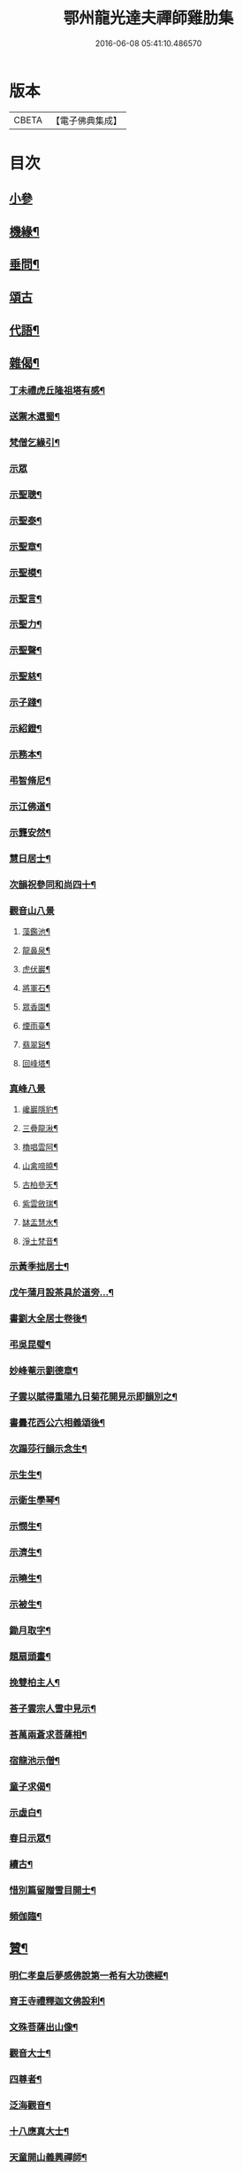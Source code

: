#+TITLE: 鄂州龍光達夫禪師雞肋集 
#+DATE: 2016-06-08 05:41:10.486570

* 版本
 |     CBETA|【電子佛典集成】|

* 目次
** [[file:KR6q0206_001.txt::001-0159a2][小參]]
** [[file:KR6q0206_001.txt::001-0162a12][機緣¶]]
** [[file:KR6q0206_001.txt::001-0162b9][垂問¶]]
** [[file:KR6q0206_001.txt::001-0162b30][頌古]]
** [[file:KR6q0206_001.txt::001-0163b20][代語¶]]
** [[file:KR6q0206_001.txt::001-0164a18][雜偈¶]]
*** [[file:KR6q0206_001.txt::001-0164a19][丁未禮虎丘隆祖塔有感¶]]
*** [[file:KR6q0206_001.txt::001-0164a22][送禦木還蜀¶]]
*** [[file:KR6q0206_001.txt::001-0164a25][梵僧乞緣引¶]]
*** [[file:KR6q0206_001.txt::001-0164a30][示眾]]
*** [[file:KR6q0206_001.txt::001-0164b14][示聖聰¶]]
*** [[file:KR6q0206_001.txt::001-0164b17][示聖泰¶]]
*** [[file:KR6q0206_001.txt::001-0164b20][示聖章¶]]
*** [[file:KR6q0206_001.txt::001-0164b23][示聖模¶]]
*** [[file:KR6q0206_001.txt::001-0164b26][示聖言¶]]
*** [[file:KR6q0206_001.txt::001-0164b29][示聖力¶]]
*** [[file:KR6q0206_001.txt::001-0164c2][示聖聲¶]]
*** [[file:KR6q0206_001.txt::001-0164c5][示聖慈¶]]
*** [[file:KR6q0206_001.txt::001-0164c8][示子踐¶]]
*** [[file:KR6q0206_001.txt::001-0164c13][示紹鐙¶]]
*** [[file:KR6q0206_001.txt::001-0164c18][示務本¶]]
*** [[file:KR6q0206_001.txt::001-0164c23][弔智脩尼¶]]
*** [[file:KR6q0206_001.txt::001-0164c26][示江佛道¶]]
*** [[file:KR6q0206_001.txt::001-0164c29][示龔安然¶]]
*** [[file:KR6q0206_001.txt::001-0165a2][慧日居士¶]]
*** [[file:KR6q0206_001.txt::001-0165a5][次韻祝參同和尚四十¶]]
*** [[file:KR6q0206_001.txt::001-0165a11][觀音山八景]]
**** [[file:KR6q0206_001.txt::001-0165a12][藻鑑池¶]]
**** [[file:KR6q0206_001.txt::001-0165a15][龍鼻泉¶]]
**** [[file:KR6q0206_001.txt::001-0165a18][虎伏巖¶]]
**** [[file:KR6q0206_001.txt::001-0165a21][將軍石¶]]
**** [[file:KR6q0206_001.txt::001-0165a24][眾香園¶]]
**** [[file:KR6q0206_001.txt::001-0165a27][煙雨臺¶]]
**** [[file:KR6q0206_001.txt::001-0165a30][翡翠谿¶]]
**** [[file:KR6q0206_001.txt::001-0165b3][回峰塔¶]]
*** [[file:KR6q0206_001.txt::001-0165b5][真峰八景]]
**** [[file:KR6q0206_001.txt::001-0165b6][巉巖隱豹¶]]
**** [[file:KR6q0206_001.txt::001-0165b9][三疊龍湫¶]]
**** [[file:KR6q0206_001.txt::001-0165b12][櫓唱雲阿¶]]
**** [[file:KR6q0206_001.txt::001-0165b15][山禽啼曉¶]]
**** [[file:KR6q0206_001.txt::001-0165b18][古柏參天¶]]
**** [[file:KR6q0206_001.txt::001-0165b21][紫雲斂瑞¶]]
**** [[file:KR6q0206_001.txt::001-0165b24][缽盂慧水¶]]
**** [[file:KR6q0206_001.txt::001-0165b27][淨土梵音¶]]
*** [[file:KR6q0206_001.txt::001-0165b30][示黃季拙居士¶]]
*** [[file:KR6q0206_001.txt::001-0165c3][戊午蒲月設茶具於道旁…¶]]
*** [[file:KR6q0206_001.txt::001-0165c14][書劉大全居士卷後¶]]
*** [[file:KR6q0206_001.txt::001-0165c19][弔吳昆璧¶]]
*** [[file:KR6q0206_001.txt::001-0165c22][妙峰菴示劉德章¶]]
*** [[file:KR6q0206_001.txt::001-0165c25][子雲以賦得重陽九日菊花開見示即韻別之¶]]
*** [[file:KR6q0206_001.txt::001-0165c28][書曇花西公六相義頌後¶]]
*** [[file:KR6q0206_001.txt::001-0166a2][次蹋莎行韻示念生¶]]
*** [[file:KR6q0206_001.txt::001-0166a6][示生生¶]]
*** [[file:KR6q0206_001.txt::001-0166a9][示衛生學琴¶]]
*** [[file:KR6q0206_001.txt::001-0166a12][示憫生¶]]
*** [[file:KR6q0206_001.txt::001-0166a15][示濟生¶]]
*** [[file:KR6q0206_001.txt::001-0166a18][示曉生¶]]
*** [[file:KR6q0206_001.txt::001-0166a21][示被生¶]]
*** [[file:KR6q0206_001.txt::001-0166a24][鋤月取字¶]]
*** [[file:KR6q0206_001.txt::001-0166a27][題扇頭畫¶]]
*** [[file:KR6q0206_001.txt::001-0166a30][挽雙柏主人¶]]
*** [[file:KR6q0206_001.txt::001-0166b5][荅子雲宗人雪中見示¶]]
*** [[file:KR6q0206_001.txt::001-0166b10][荅萬兩蒼求菩薩相¶]]
*** [[file:KR6q0206_001.txt::001-0166b12][宿龍池示僧¶]]
*** [[file:KR6q0206_001.txt::001-0166b17][童子求偈¶]]
*** [[file:KR6q0206_001.txt::001-0166b20][示虛白¶]]
*** [[file:KR6q0206_001.txt::001-0166b23][春日示眾¶]]
*** [[file:KR6q0206_001.txt::001-0166b29][續古¶]]
*** [[file:KR6q0206_001.txt::001-0166c8][惜別篇留贈雪目開士¶]]
*** [[file:KR6q0206_001.txt::001-0166c23][頻伽臨¶]]
** [[file:KR6q0206_001.txt::001-0167a3][贊¶]]
*** [[file:KR6q0206_001.txt::001-0167a4][明仁孝皇后夢感佛說第一希有大功德經¶]]
*** [[file:KR6q0206_001.txt::001-0167b3][育王寺禮釋迦文佛設利¶]]
*** [[file:KR6q0206_001.txt::001-0167b8][文殊菩薩出山像¶]]
*** [[file:KR6q0206_001.txt::001-0167b13][觀音大士¶]]
*** [[file:KR6q0206_001.txt::001-0167b19][四尊者¶]]
*** [[file:KR6q0206_001.txt::001-0167b24][泛海觀音¶]]
*** [[file:KR6q0206_001.txt::001-0167b27][十八應真大士¶]]
*** [[file:KR6q0206_001.txt::001-0168a4][天童開山義興禪師¶]]
*** [[file:KR6q0206_001.txt::001-0168a9][應菴華祖塔¶]]
*** [[file:KR6q0206_001.txt::001-0168a14][密菴傑祖¶]]
*** [[file:KR6q0206_001.txt::001-0168a19][密雲悟祖塔¶]]
*** [[file:KR6q0206_001.txt::001-0168a24][報恩浮老和尚¶]]
*** [[file:KR6q0206_001.txt::001-0168a30][涌泉老人¶]]
*** [[file:KR6q0206_001.txt::001-0168b6][參同寬夫和尚受生¶]]
*** [[file:KR6q0206_001.txt::001-0168b16][兜率不磷堅禪師¶]]
*** [[file:KR6q0206_001.txt::001-0168b24][賀卿雲三教合軸¶]]
*** [[file:KR6q0206_001.txt::001-0168b27][蕅灣張長人居士¶]]
*** [[file:KR6q0206_001.txt::001-0168b30][智弘大德]]
*** [[file:KR6q0206_001.txt::001-0168c7][羨雲居士¶]]
*** [[file:KR6q0206_001.txt::001-0168c10][澹石上人¶]]
*** [[file:KR6q0206_001.txt::001-0168c14][朗融上人¶]]
*** [[file:KR6q0206_001.txt::001-0168c22][自贊¶]]
** [[file:KR6q0206_001.txt::001-0169a12][雜著¶]]
*** [[file:KR6q0206_001.txt::001-0169a13][參同居志¶]]
*** [[file:KR6q0206_001.txt::001-0170a4][潭州準提菴故大師昱公行業記¶]]
*** [[file:KR6q0206_001.txt::001-0170b30][開聖老人傳論]]
*** [[file:KR6q0206_001.txt::001-0171a30][古雍觀音山大慈禪院故和尚本源明公行狀]]
*** [[file:KR6q0206_001.txt::001-0171b28][先大人文貞先生行狀¶]]
*** [[file:KR6q0206_001.txt::001-0172b17][書不聞道人卷首¶]]
*** [[file:KR6q0206_001.txt::001-0172c16][書明教和尚仁孝章語示哲禪¶]]
*** [[file:KR6q0206_001.txt::001-0172c24][書劉千里居士入道因緣後¶]]
*** [[file:KR6q0206_001.txt::001-0172c28][書徐侶蒼冊首¶]]
*** [[file:KR6q0206_001.txt::001-0173a6][尊者贊跋¶]]
*** [[file:KR6q0206_001.txt::001-0173a18][壽說示嵩山副寺¶]]
*** [[file:KR6q0206_001.txt::001-0173b14][字說¶]]
*** [[file:KR6q0206_001.txt::001-0173c3][涌泉老人哀詞¶]]

* 卷
[[file:KR6q0206_001.txt][鄂州龍光達夫禪師雞肋集 1]]

